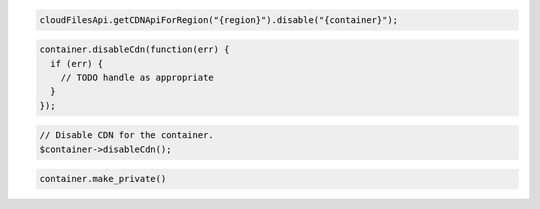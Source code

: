 .. code-block:: java

  cloudFilesApi.getCDNApiForRegion("{region}").disable("{container}");

.. code-block:: javascript

  container.disableCdn(function(err) {
    if (err) {
      // TODO handle as appropriate
    }
  });

.. code-block:: php

  // Disable CDN for the container.
  $container->disableCdn();

.. code-block:: python

  container.make_private()

